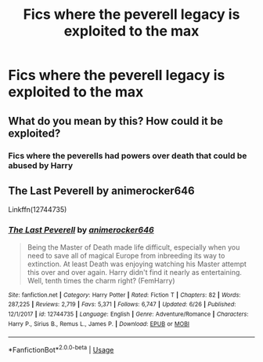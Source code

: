 #+TITLE: Fics where the peverell legacy is exploited to the max

* Fics where the peverell legacy is exploited to the max
:PROPERTIES:
:Author: camy164
:Score: 5
:DateUnix: 1594066901.0
:DateShort: 2020-Jul-07
:FlairText: Request
:END:

** What do you mean by this? How could it be exploited?
:PROPERTIES:
:Author: Dizzytopian
:Score: 1
:DateUnix: 1594075042.0
:DateShort: 2020-Jul-07
:END:

*** Fics where the peverells had powers over death that could be abused by Harry
:PROPERTIES:
:Author: camy164
:Score: 1
:DateUnix: 1594084514.0
:DateShort: 2020-Jul-07
:END:


** *The Last Peverell* by animerocker646

Linkffn(12744735)
:PROPERTIES:
:Author: tequilanoodles
:Score: 1
:DateUnix: 1594080592.0
:DateShort: 2020-Jul-07
:END:

*** [[https://www.fanfiction.net/s/12744735/1/][*/The Last Peverell/*]] by [[https://www.fanfiction.net/u/3148526/animerocker646][/animerocker646/]]

#+begin_quote
  Being the Master of Death made life difficult, especially when you need to save all of magical Europe from inbreeding its way to extinction. At least Death was enjoying watching his Master attempt this over and over again. Harry didn't find it nearly as entertaining. Well, tenth times the charm right? (FemHarry)
#+end_quote

^{/Site/:} ^{fanfiction.net} ^{*|*} ^{/Category/:} ^{Harry} ^{Potter} ^{*|*} ^{/Rated/:} ^{Fiction} ^{T} ^{*|*} ^{/Chapters/:} ^{82} ^{*|*} ^{/Words/:} ^{287,225} ^{*|*} ^{/Reviews/:} ^{2,719} ^{*|*} ^{/Favs/:} ^{5,371} ^{*|*} ^{/Follows/:} ^{6,747} ^{*|*} ^{/Updated/:} ^{6/26} ^{*|*} ^{/Published/:} ^{12/1/2017} ^{*|*} ^{/id/:} ^{12744735} ^{*|*} ^{/Language/:} ^{English} ^{*|*} ^{/Genre/:} ^{Adventure/Romance} ^{*|*} ^{/Characters/:} ^{Harry} ^{P.,} ^{Sirius} ^{B.,} ^{Remus} ^{L.,} ^{James} ^{P.} ^{*|*} ^{/Download/:} ^{[[http://www.ff2ebook.com/old/ffn-bot/index.php?id=12744735&source=ff&filetype=epub][EPUB]]} ^{or} ^{[[http://www.ff2ebook.com/old/ffn-bot/index.php?id=12744735&source=ff&filetype=mobi][MOBI]]}

--------------

*FanfictionBot*^{2.0.0-beta} | [[https://github.com/tusing/reddit-ffn-bot/wiki/Usage][Usage]]
:PROPERTIES:
:Author: FanfictionBot
:Score: 1
:DateUnix: 1594080693.0
:DateShort: 2020-Jul-07
:END:
